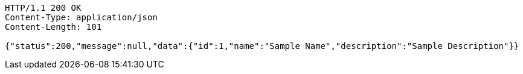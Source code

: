 [source,http,options="nowrap"]
----
HTTP/1.1 200 OK
Content-Type: application/json
Content-Length: 101

{"status":200,"message":null,"data":{"id":1,"name":"Sample Name","description":"Sample Description"}}
----